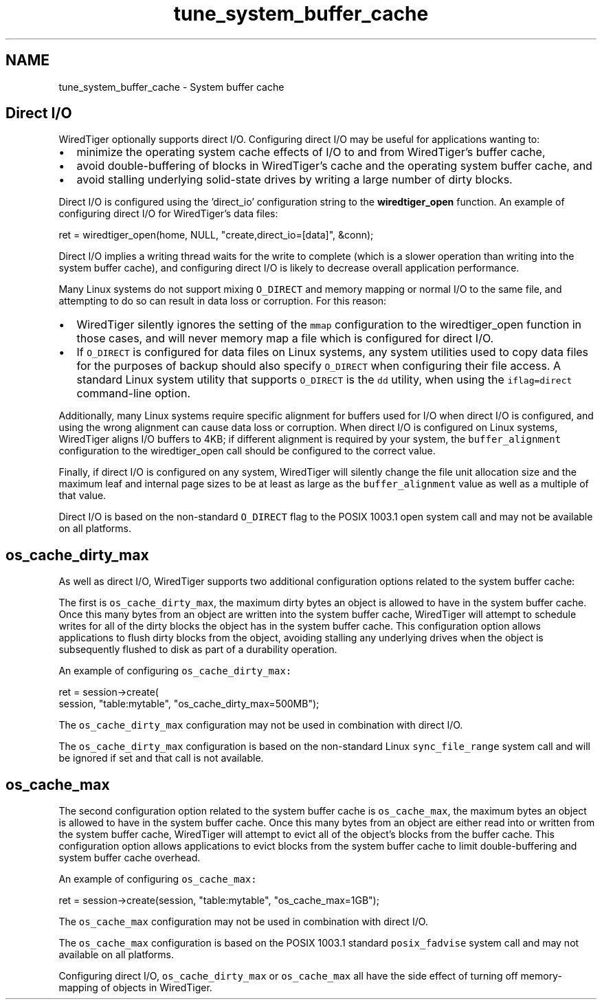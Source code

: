 .TH "tune_system_buffer_cache" 3 "Sat Apr 11 2015" "Version Version 2.5.3" "WiredTiger" \" -*- nroff -*-
.ad l
.nh
.SH NAME
tune_system_buffer_cache \- System buffer cache 

.SH "Direct I/O"
.PP
WiredTiger optionally supports direct I/O\&. Configuring direct I/O may be useful for applications wanting to:
.IP "\(bu" 2
minimize the operating system cache effects of I/O to and from WiredTiger's buffer cache,
.IP "\(bu" 2
avoid double-buffering of blocks in WiredTiger's cache and the operating system buffer cache, and
.IP "\(bu" 2
avoid stalling underlying solid-state drives by writing a large number of dirty blocks\&.
.PP
.PP
Direct I/O is configured using the 'direct_io' configuration string to the \fBwiredtiger_open\fP function\&. An example of configuring direct I/O for WiredTiger's data files:
.PP
.PP
.nf
        ret = wiredtiger_open(home, NULL, "create,direct_io=[data]", &conn);
.fi
.PP
 Direct I/O implies a writing thread waits for the write to complete (which is a slower operation than writing into the system buffer cache), and configuring direct I/O is likely to decrease overall application performance\&.
.PP
Many Linux systems do not support mixing \fCO_DIRECT\fP and memory mapping or normal I/O to the same file, and attempting to do so can result in data loss or corruption\&. For this reason:
.PP
.IP "\(bu" 2
WiredTiger silently ignores the setting of the \fCmmap\fP configuration to the wiredtiger_open function in those cases, and will never memory map a file which is configured for direct I/O\&.
.IP "\(bu" 2
If \fCO_DIRECT\fP is configured for data files on Linux systems, any system utilities used to copy data files for the purposes of backup should also specify \fCO_DIRECT\fP when configuring their file access\&. A standard Linux system utility that supports \fCO_DIRECT\fP is the \fCdd\fP utility, when using the \fCiflag=direct\fP command-line option\&.
.PP
.PP
Additionally, many Linux systems require specific alignment for buffers used for I/O when direct I/O is configured, and using the wrong alignment can cause data loss or corruption\&. When direct I/O is configured on Linux systems, WiredTiger aligns I/O buffers to 4KB; if different alignment is required by your system, the \fCbuffer_alignment\fP configuration to the wiredtiger_open call should be configured to the correct value\&.
.PP
Finally, if direct I/O is configured on any system, WiredTiger will silently change the file unit allocation size and the maximum leaf and internal page sizes to be at least as large as the \fCbuffer_alignment\fP value as well as a multiple of that value\&.
.PP
Direct I/O is based on the non-standard \fCO_DIRECT\fP flag to the POSIX 1003\&.1 open system call and may not be available on all platforms\&.
.SH "os_cache_dirty_max"
.PP
As well as direct I/O, WiredTiger supports two additional configuration options related to the system buffer cache:
.PP
The first is \fCos_cache_dirty_max\fP, the maximum dirty bytes an object is allowed to have in the system buffer cache\&. Once this many bytes from an object are written into the system buffer cache, WiredTiger will attempt to schedule writes for all of the dirty blocks the object has in the system buffer cache\&. This configuration option allows applications to flush dirty blocks from the object, avoiding stalling any underlying drives when the object is subsequently flushed to disk as part of a durability operation\&.
.PP
An example of configuring \fCos_cache_dirty_max:\fP 
.PP
.PP
.nf
        ret = session->create(
            session, "table:mytable", "os_cache_dirty_max=500MB");
.fi
.PP
 The \fCos_cache_dirty_max\fP configuration may not be used in combination with direct I/O\&.
.PP
The \fCos_cache_dirty_max\fP configuration is based on the non-standard Linux \fCsync_file_range\fP system call and will be ignored if set and that call is not available\&.
.SH "os_cache_max"
.PP
The second configuration option related to the system buffer cache is \fCos_cache_max\fP, the maximum bytes an object is allowed to have in the system buffer cache\&. Once this many bytes from an object are either read into or written from the system buffer cache, WiredTiger will attempt to evict all of the object's blocks from the buffer cache\&. This configuration option allows applications to evict blocks from the system buffer cache to limit double-buffering and system buffer cache overhead\&.
.PP
An example of configuring \fCos_cache_max:\fP 
.PP
.PP
.nf
        ret = session->create(session, "table:mytable", "os_cache_max=1GB");
.fi
.PP
 The \fCos_cache_max\fP configuration may not be used in combination with direct I/O\&.
.PP
The \fCos_cache_max\fP configuration is based on the POSIX 1003\&.1 standard \fCposix_fadvise\fP system call and may not available on all platforms\&.
.PP
Configuring direct I/O, \fCos_cache_dirty_max\fP or \fCos_cache_max\fP all have the side effect of turning off memory-mapping of objects in WiredTiger\&. 
